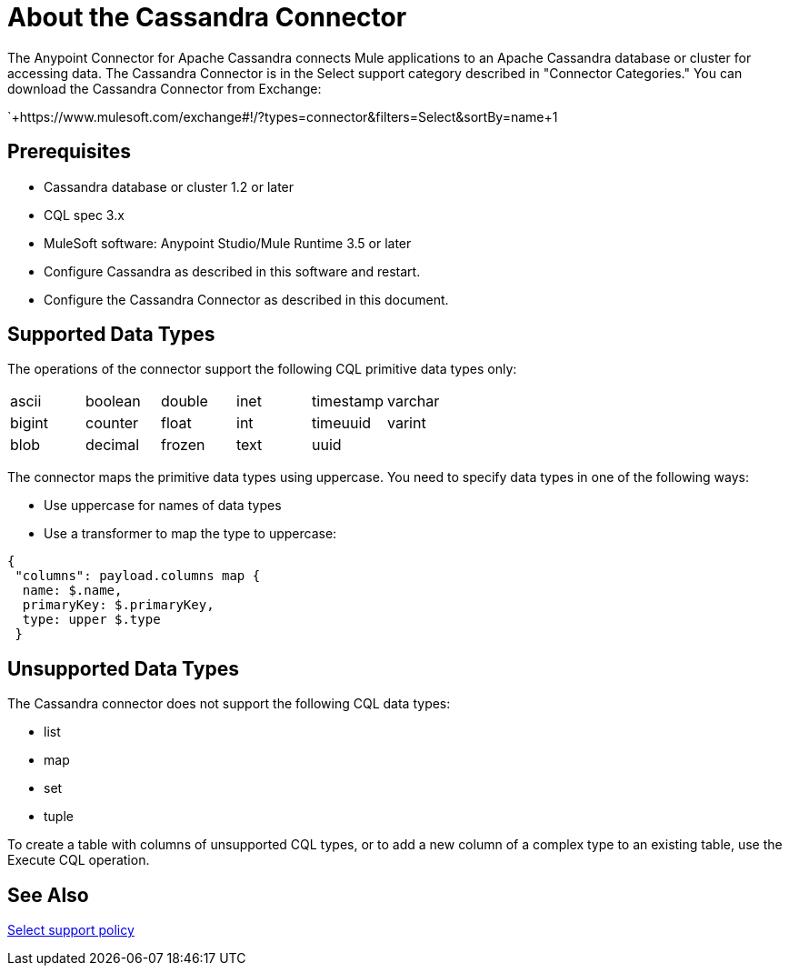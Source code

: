 = About the Cassandra Connector
:keywords: connectors, anypoint, studio, esb, cassandra, databases
:imagesdir: _images
:icons: font
:toc: macro
:toclevels: 2


The Anypoint Connector for Apache Cassandra connects Mule applications to an Apache Cassandra database or cluster for accessing data. The Cassandra Connector is in the Select support category described in "Connector Categories." You can download the Cassandra Connector from Exchange:

`+https://www.mulesoft.com/exchange#!/?types=connector&filters=Select&sortBy=name+1

== Prerequisites

* Cassandra database or cluster 1.2 or later
* CQL spec 3.x
* MuleSoft software: Anypoint Studio/Mule Runtime 3.5 or later
* Configure Cassandra as described in this software and restart.
* Configure the Cassandra Connector as described in this document.

== Supported Data Types

The operations of the connector support the following CQL primitive data types only:

[frame=none]
|===
| ascii | boolean | double | inet | timestamp | varchar 
| bigint | counter | float | int | timeuuid | varint 
| blob | decimal | frozen | text | uuid |  
|===

The connector maps the primitive data types using uppercase. You need to specify data types in one of the following ways:

* Use uppercase for names of data types
* Use a transformer to map the type to uppercase:

----
{
 "columns": payload.columns map {
  name: $.name,
  primaryKey: $.primaryKey,
  type: upper $.type
 }
----

== Unsupported Data Types

The Cassandra connector does not support the following CQL data types:

* list
* map
* set
* tuple

To create a table with columns of unsupported CQL types, or to add a new column of a complex type to an existing table, use the Execute CQL operation.


== See Also

link:/mule-user-guide/v/3.8/anypoint-connectors#connector-categories[Select support policy]